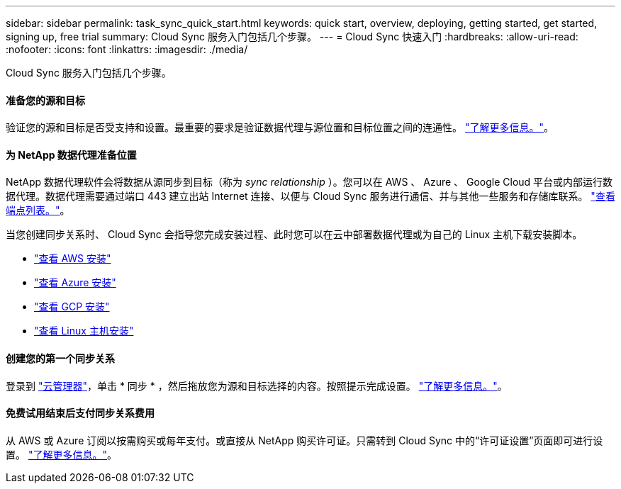 ---
sidebar: sidebar 
permalink: task_sync_quick_start.html 
keywords: quick start, overview, deploying, getting started, get started, signing up, free trial 
summary: Cloud Sync 服务入门包括几个步骤。 
---
= Cloud Sync 快速入门
:hardbreaks:
:allow-uri-read: 
:nofooter: 
:icons: font
:linkattrs: 
:imagesdir: ./media/


Cloud Sync 服务入门包括几个步骤。



==== 准备您的源和目标

[role="quick-margin-para"]
验证您的源和目标是否受支持和设置。最重要的要求是验证数据代理与源位置和目标位置之间的连通性。 link:reference_sync_requirements.html["了解更多信息。"]。



==== 为 NetApp 数据代理准备位置

[role="quick-margin-para"]
NetApp 数据代理软件会将数据从源同步到目标（称为 _sync relationship_ ）。您可以在 AWS 、 Azure 、 Google Cloud 平台或内部运行数据代理。数据代理需要通过端口 443 建立出站 Internet 连接、以便与 Cloud Sync 服务进行通信、并与其他一些服务和存储库联系。 link:reference_sync_networking.html["查看端点列表。"]。

[role="quick-margin-para"]
当您创建同步关系时、 Cloud Sync 会指导您完成安装过程、此时您可以在云中部署数据代理或为自己的 Linux 主机下载安装脚本。

* link:task_sync_installing_aws.html["查看 AWS 安装"]
* link:task_sync_installing_azure.html["查看 Azure 安装"]
* link:task_sync_installing_gcp.html["查看 GCP 安装"]
* link:task_sync_installing_linux.html["查看 Linux 主机安装"]




==== 创建您的第一个同步关系

[role="quick-margin-para"]
登录到 https://cloudmanager.netapp.com/["云管理器"^]，单击 * 同步 * ，然后拖放您为源和目标选择的内容。按照提示完成设置。 link:task_sync_creating_relationships.html["了解更多信息。"]。



==== 免费试用结束后支付同步关系费用

[role="quick-margin-para"]
从 AWS 或 Azure 订阅以按需购买或每年支付。或直接从 NetApp 购买许可证。只需转到 Cloud Sync 中的“许可证设置”页面即可进行设置。 link:task_sync_licensing.html["了解更多信息。"]。
